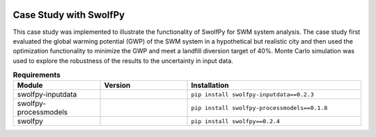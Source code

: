 .. image:: https://zenodo.org/badge/DOI/10.5281/zenodo.5546657.svg
   :target: https://doi.org/10.5281/zenodo.5546657
   :alt: DOI


========================
Case Study with SwolfPy
========================

This case study was implemented to illustrate the functionality of SwolfPy for SWM system analysis.
The case study first evaluated the global warming potential (GWP) of the SWM system in a hypothetical
but realistic city and then used the optimization functionality to minimize the GWP and meet a landfill
diversion target of 40%. Monte Carlo simulation was used to explore the robustness of the results to
the uncertainty in input data.

.. list-table:: **Requirements**
   :widths: 25 25 50
   :header-rows: 1

   * - Module
     - Version
     - Installation
   * - swolfpy-inputdata
     - .. image:: https://img.shields.io/pypi/v/swolfpy-inputdata/0.2.3
               :target: https://pypi.python.org/pypi/swolfpy-inputdata/0.2.3
     - ``pip install swolfpy-inputdata==0.2.3``
   * - swolfpy-processmodels
     - .. image:: https://img.shields.io/pypi/v/swolfpy-processmodels/0.1.8
               :target: https://pypi.python.org/pypi/swolfpy-processmodels/0.1.8
     - ``pip install swolfpy-processmodels==0.1.8``
   * - swolfpy
     - .. image:: https://img.shields.io/pypi/v/swolfpy/0.2.4
               :target: https://pypi.python.org/pypi/swolfpy/0.2.4
     - ``pip install swolfpy==0.2.4``
